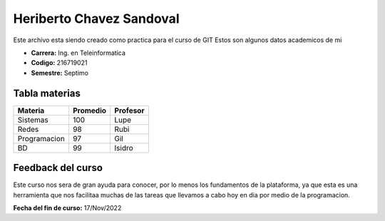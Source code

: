 Heriberto Chavez Sandoval
==========

Este archivo esta siendo creado como practica para el curso de GIT
Estos son algunos datos academicos de mi

- **Carrera:** Ing. en Teleinformatica
- **Codigo:** 216719021
- **Semestre:** Septimo

Tabla materias
-------

+-------------+--------------+--------------+
| Materia     | Promedio     | Profesor     |
+=============+==============+==============+
|Sistemas     | 100          | Lupe         |
+-------------+--------------+--------------+
|Redes        | 98           | Rubi         |
+-------------+--------------+--------------+
|Programacion | 97           | Gil          |
+-------------+--------------+--------------+
|BD           | 99           | Isidro       |
+-------------+--------------+--------------+

**Feedback del curso**
---------

Este curso nos sera de gran ayuda para conocer, por lo menos los fundamentos de la plataforma, ya que esta es una herramienta que nos facilitaa muchas de 
las tareas que llevamos a cabo hoy en dia por medio de la programacion.

**Fecha del fin de curso:** 17/Nov/2022
